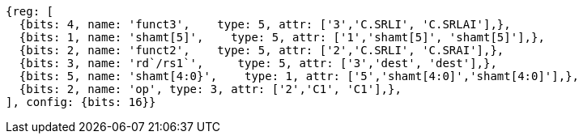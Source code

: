 //

[wavedrom, ,]
....
{reg: [
  {bits: 4, name: 'funct3',    type: 5, attr: ['3','C.SRLI', 'C.SRLAI'],},
  {bits: 1, name: 'shamt[5]',    type: 5, attr: ['1','shamt[5]', 'shamt[5]'],},
  {bits: 2, name: 'funct2',    type: 5, attr: ['2','C.SRLI', 'C.SRAI'],},
  {bits: 3, name: 'rd`/rs1`',     type: 5, attr: ['3','dest', 'dest'],},
  {bits: 5, name: 'shamt[4:0}',    type: 1, attr: ['5','shamt[4:0]','shamt[4:0]'],},
  {bits: 2, name: 'op', type: 3, attr: ['2','C1', 'C1'],},
], config: {bits: 16}}
....

